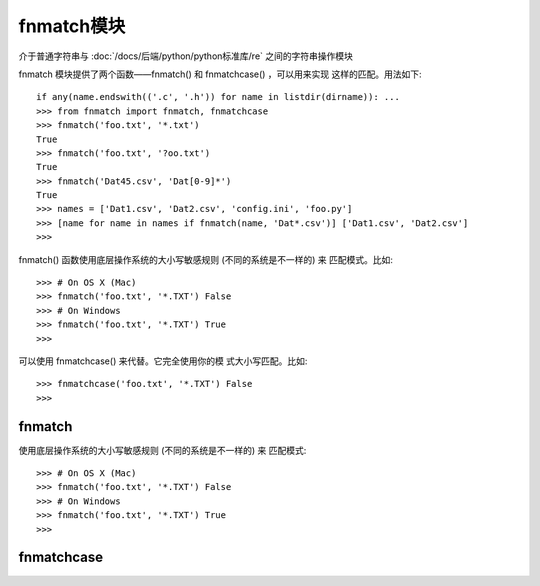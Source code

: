 ===============
fnmatch模块
===============


.. post:: 2023-02-20 22:06:49
  :tags: python, python标准库
  :category: 后端
  :author: YanQue
  :location: CD
  :language: zh-cn


介于普通字符串与 :doc:`/docs/后端/python/python标准库/re` 之间的字符串操作模块

fnmatch 模块提供了两个函数——fnmatch() 和 fnmatchcase() ，可以用来实现 这样的匹配。用法如下::

  if any(name.endswith(('.c', '.h')) for name in listdir(dirname)): ...
  >>> from fnmatch import fnmatch, fnmatchcase
  >>> fnmatch('foo.txt', '*.txt')
  True
  >>> fnmatch('foo.txt', '?oo.txt')
  True
  >>> fnmatch('Dat45.csv', 'Dat[0-9]*')
  True
  >>> names = ['Dat1.csv', 'Dat2.csv', 'config.ini', 'foo.py']
  >>> [name for name in names if fnmatch(name, 'Dat*.csv')] ['Dat1.csv', 'Dat2.csv']
  >>>

fnmatch() 函数使用底层操作系统的大小写敏感规则 (不同的系统是不一样的) 来 匹配模式。比如::

  >>> # On OS X (Mac)
  >>> fnmatch('foo.txt', '*.TXT') False
  >>> # On Windows
  >>> fnmatch('foo.txt', '*.TXT') True
  >>>

可以使用 fnmatchcase() 来代替。它完全使用你的模 式大小写匹配。比如::

  >>> fnmatchcase('foo.txt', '*.TXT') False
  >>>

fnmatch
===============

使用底层操作系统的大小写敏感规则 (不同的系统是不一样的) 来 匹配模式::

  >>> # On OS X (Mac)
  >>> fnmatch('foo.txt', '*.TXT') False
  >>> # On Windows
  >>> fnmatch('foo.txt', '*.TXT') True
  >>>

fnmatchcase
===============


